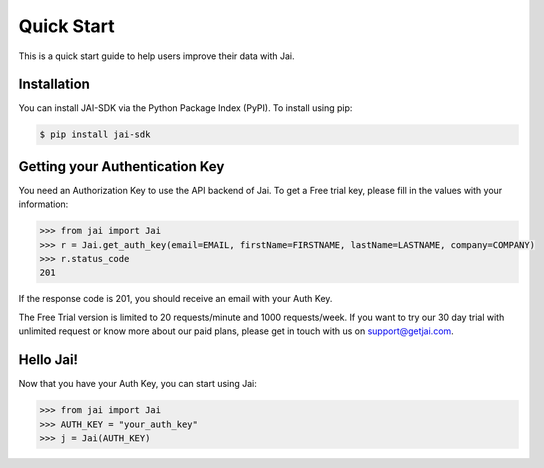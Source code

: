 ###########
Quick Start
###########

This is a quick start guide to help users improve their data with Jai. 

************
Installation
************

You can install JAI-SDK via the Python Package Index (PyPI). To install using pip:

.. code-block:: console

    $ pip install jai-sdk

*******************************
Getting your Authentication Key
*******************************

You need an Authorization Key to use the API backend of Jai. To get a Free trial key, please fill in the values with your information:

.. code-block:: python

	>>> from jai import Jai
	>>> r = Jai.get_auth_key(email=EMAIL, firstName=FIRSTNAME, lastName=LASTNAME, company=COMPANY)
	>>> r.status_code
	201

If the response code is 201, you should receive an email with your Auth Key.

The Free Trial version is limited to 20 requests/minute and 1000 requests/week. If you want to try our 30 day trial with unlimited request or know more about our paid plans, please get in touch with us on support@getjai.com.

*********
Hello Jai!
*********

Now that you have your Auth Key, you can start using Jai:

.. code-block:: python

	>>> from jai import Jai
	>>> AUTH_KEY = "your_auth_key"
	>>> j = Jai(AUTH_KEY)


